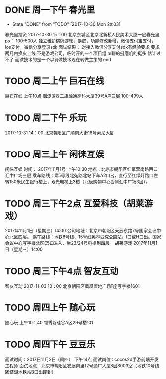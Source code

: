 * DONE 周一下午 春光里
  - State "DONE"       from "TODO"       [2017-10-30 Mon 20:03]
春光里投资
2017-10-30 15：00
北京东城区北京北新桥人民美术大厦一层春光里
ps：
100-500人
独立维护棋牌游戏，换皮，功能修改新增，微信支付宝支付，ios支付，微信分享登录sdk
面试结果：
对接入微信分享支付sdk有经验要求
要求两月内换皮上线
不是游戏公司，临时开的一个项目组
hr聊的挺磨叽的挺多
估计过不了
面试技术的是一个以前做技术现在转做主策的
end
* TODO 周二上午 巨石在线
巨石在线
上午10点
海淀区西二旗融通高科大厦39号A座三层
100-499人
* TODO 周二下午 乐玩
2017-10-31 14：00
北京朝阳区广顺南大街16号索尼大厦
* TODO 周三上午 闲徕互娱
闲徕互娱
时间： 2017年11月1号  上午10:30
地点：北京市朝阳区红军营南路西口汇中广场三层
乘车路线：乘5号线北苑路北站下车A2口出，直行至红绿灯路口左转150米民生银行楼上，观光电梯上3楼（北辰购物中心西侧汇中广场3层）。
* TODO 周三下午2点 互爱科技（胡莱游戏）
2017年11月1日（星期三）14:00
公司地址：北京市朝阳区天辰东路7号国家会议中心北区四层。
乘车路线：地铁8号线、15号线奥林匹克公园站，I口或H口出。国家会议中心写字楼北区E5口进入，坐23/24号电梯到四层。
胡莱游戏
2017年11月1日（星期三）14:00
* TODO 周三下午4点 智友互动
智友互动
2017-11-03 10：00
北京朝阳区凤凰置地广场F座写字楼1601
* TODO 周四上午 随心玩 
随心玩
上午10：40
领秀新硅谷A区29号楼101
* TODO 周四下午 豆豆乐
面试时间：2017日11月2日（周四） 下午14点
面试岗位：cocos2d手游前端开发工程师
面试地点：北京市朝阳区农展南里12号通广大厦8层8003室（地铁10号线团结湖地铁站B口出即到）

